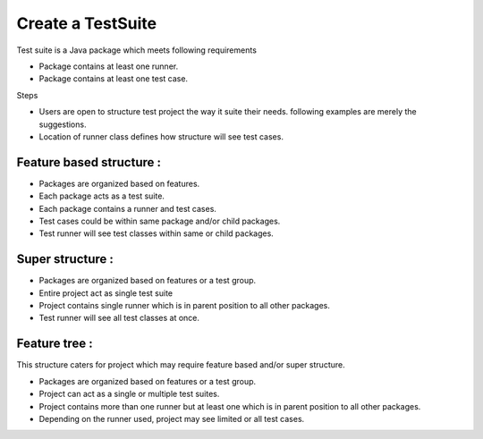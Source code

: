 Create a TestSuite
******************

Test suite is a Java package which meets following requirements

* Package contains at least one runner.
* Package contains at least one test case.

Steps

* Users are open to structure test project the way it suite their needs. following examples are merely the suggestions.
* Location of runner class defines how structure will see test cases.

Feature based structure :
#########################

* Packages are organized based on features.
* Each package acts as a test suite.
* Each package contains a runner and test cases.
* Test cases could be within same package and/or child packages.
* Test runner will see test classes within same or child packages.

.. image:: ProjectStructure_Features.png

Super structure :
#################

* Packages are organized based on features or a test group.
* Entire project act as single test suite
* Project contains single runner which is in parent position to all other packages.
* Test runner will see all test classes at once.

.. image:: ProjectStructure_Super.png

Feature tree :
##############

This structure caters for project which may require feature based and/or super structure.

* Packages are organized based on features or a test group.
* Project can act as a single or multiple test suites.
* Project contains more than one runner but at least one which is in parent position to all other packages.
* Depending on the runner used, project may see limited or all test cases.

.. image:: ProjectStructure_FeatureTree.png
